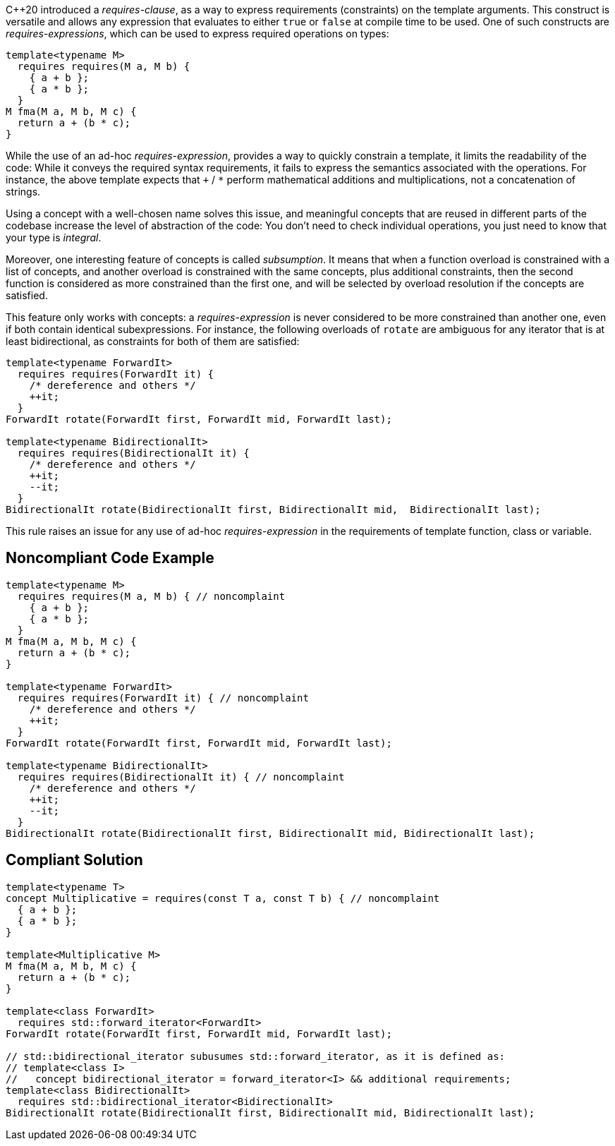 {cpp}20 introduced a _requires-clause_, as a way to express requirements (constraints) on the template arguments. 
This construct is versatile and allows any expression that evaluates to either `true` or `false` at compile time to be used. 
One of such constructs are _requires-expressions_, which can be used to express required operations on types:

[source,cpp]
----
template<typename M>
  requires requires(M a, M b) {
    { a + b };
    { a * b };
  }
M fma(M a, M b, M c) {
  return a + (b * c);
}
----

While the use of an ad-hoc _requires-expression_, provides a way to quickly constrain a template, it limits the readability of the code:
While it conveys the required syntax requirements, it fails to express the semantics associated with the operations. 
For instance, the above template expects that `+` / `*` perform mathematical additions and multiplications, not a concatenation of strings.

Using a concept with a well-chosen name solves this issue, and meaningful concepts that are reused in different parts of the codebase 
increase the level of abstraction of the code: You don’t need to check individual operations, you just need to know that your type is _integral_.

Moreover, one interesting feature of concepts is called _subsumption_.
It means that when a function overload is constrained with a list of concepts, and another overload is constrained with the same concepts,
plus additional constraints, then the second function is considered as more constrained than the first one,
and will be selected by overload resolution if the concepts are satisfied.

This feature only works with concepts: a _requires-expression_ is never considered to be more constrained than another one,
even if both contain identical subexpressions. 
For instance, the following overloads of `rotate` are ambiguous for any iterator that is at least bidirectional,
as constraints for both of them are satisfied:

[source,cpp]
----
template<typename ForwardIt>
  requires requires(ForwardIt it) { 
    /* dereference and others */
    ++it; 
  }
ForwardIt rotate(ForwardIt first, ForwardIt mid, ForwardIt last);

template<typename BidirectionalIt>
  requires requires(BidirectionalIt it) { 
    /* dereference and others */
    ++it; 
    --it;
  }
BidirectionalIt rotate(BidirectionalIt first, BidirectionalIt mid,  BidirectionalIt last);
----

This rule raises an issue for any use of ad-hoc _requires-expression_ in the requirements of template function, class or variable.


== Noncompliant Code Example

[source,cpp]
----
template<typename M>
  requires requires(M a, M b) { // noncomplaint
    { a + b };
    { a * b };
  }
M fma(M a, M b, M c) {
  return a + (b * c);
}

template<typename ForwardIt>
  requires requires(ForwardIt it) { // noncomplaint
    /* dereference and others */
    ++it; 
  }
ForwardIt rotate(ForwardIt first, ForwardIt mid, ForwardIt last);

template<typename BidirectionalIt>
  requires requires(BidirectionalIt it) { // noncomplaint
    /* dereference and others */
    ++it; 
    --it;
  } 
BidirectionalIt rotate(BidirectionalIt first, BidirectionalIt mid, BidirectionalIt last);
----

== Compliant Solution

[source,cpp]
----
template<typename T>
concept Multiplicative = requires(const T a, const T b) { // noncomplaint
  { a + b };
  { a * b };
}

template<Multiplicative M>
M fma(M a, M b, M c) {
  return a + (b * c);
}

template<class ForwardIt>
  requires std::forward_iterator<ForwardIt>
ForwardIt rotate(ForwardIt first, ForwardIt mid, ForwardIt last);

// std::bidirectional_iterator subusumes std::forward_iterator, as it is defined as:
// template<class I>
//   concept bidirectional_iterator = forward_iterator<I> && additional requirements;
template<class BidirectionalIt>
  requires std::bidirectional_iterator<BidirectionalIt>
BidirectionalIt rotate(BidirectionalIt first, BidirectionalIt mid, BidirectionalIt last);
----

